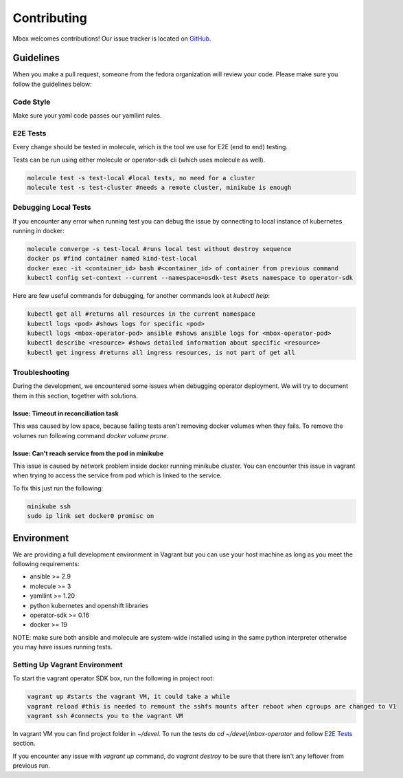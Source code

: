 ============
Contributing
============

Mbox welcomes contributions! Our issue tracker is located on `GitHub <https://github.com/fedora-infra/mbbox/issues>`_.

Guidelines
===========

When you make a pull request, someone from the fedora organization
will review your code. Please make sure you follow the guidelines below:

Code Style
----------

Make sure your yaml code passes our yamllint rules.

E2E Tests
---------

Every change should be tested in molecule, which is the tool we use for E2E (end to end) testing.

Tests can be run using either molecule or operator-sdk cli (which uses molecule as well).

.. code-block:: bash

  molecule test -s test-local #local tests, no need for a cluster
  molecule test -s test-cluster #needs a remote cluster, minikube is enough

Debugging Local Tests
---------------------

If you encounter any error when running test you can debug the issue by connecting to local instance of kubernetes running in docker:

.. code-block:: bash

   molecule converge -s test-local #runs local test without destroy sequence
   docker ps #find container named kind-test-local
   docker exec -it <container_id> bash #<container_id> of container from previous command
   kubectl config set-context --current --namespace=osdk-test #sets namespace to operator-sdk

Here are few useful commands for debugging, for another commands look at `kubectl help`:

.. code-block:: bash

   kubectl get all #returns all resources in the current namespace
   kubectl logs <pod> #shows logs for specific <pod>
   kubectl logs <mbox-operator-pod> ansible #shows ansible logs for <mbox-operator-pod>
   kubectl describe <resource> #shows detailed information about specific <resource>
   kubectl get ingress #returns all ingress resources, is not part of get all

Troubleshooting
---------------

During the development, we encountered some issues when debugging operator deployment. We will try to document them in this section, together with solutions.

Issue: Timeout in reconciliation task
^^^^^^^^^^^^^^^^^^^^^^^^^^^^^^^^^^^^^

This was caused by low space, because failing tests aren't removing docker volumes when they fails. To remove the volumes run following command `docker volume prune`.

Issue: Can't reach service from the pod in minikube
^^^^^^^^^^^^^^^^^^^^^^^^^^^^^^^^^^^^^^^^^^^^^^^^^^^

This issue is caused by network problem inside docker running minikube cluster. You can encounter this issue in vagrant when trying to access the service from pod which
is linked to the service.

To fix this just run the following:

.. code-block:: bash

   minikube ssh
   sudo ip link set docker0 promisc on

Environment
===========

We are providing a full development environment in Vagrant but you can use your host machine as long as you meet the following requirements:

* ansible >= 2.9
* molecule >= 3
* yamllint >= 1.20
* python kubernetes and openshift libraries
* operator-sdk >= 0.16
* docker >= 19

NOTE: make sure both ansible and molecule are system-wide installed using in the same python interpreter otherwise you may have issues running tests.

Setting Up Vagrant Environment
------------------------------

To start the vagrant operator SDK box, run the following in project root:

.. code-block:: bash

   vagrant up #starts the vagrant VM, it could take a while
   vagrant reload #this is needed to remount the sshfs mounts after reboot when cgroups are changed to V1
   vagrant ssh #connects you to the vagrant VM

In vagrant VM you can find project folder in `~/devel`.
To run the tests do `cd ~/devel/mbox-operator` and follow `E2E Tests`_ section.

If you encounter any issue with `vagrant up` command, do `vagrant destroy` to be sure that there isn't any leftover from previous run.
